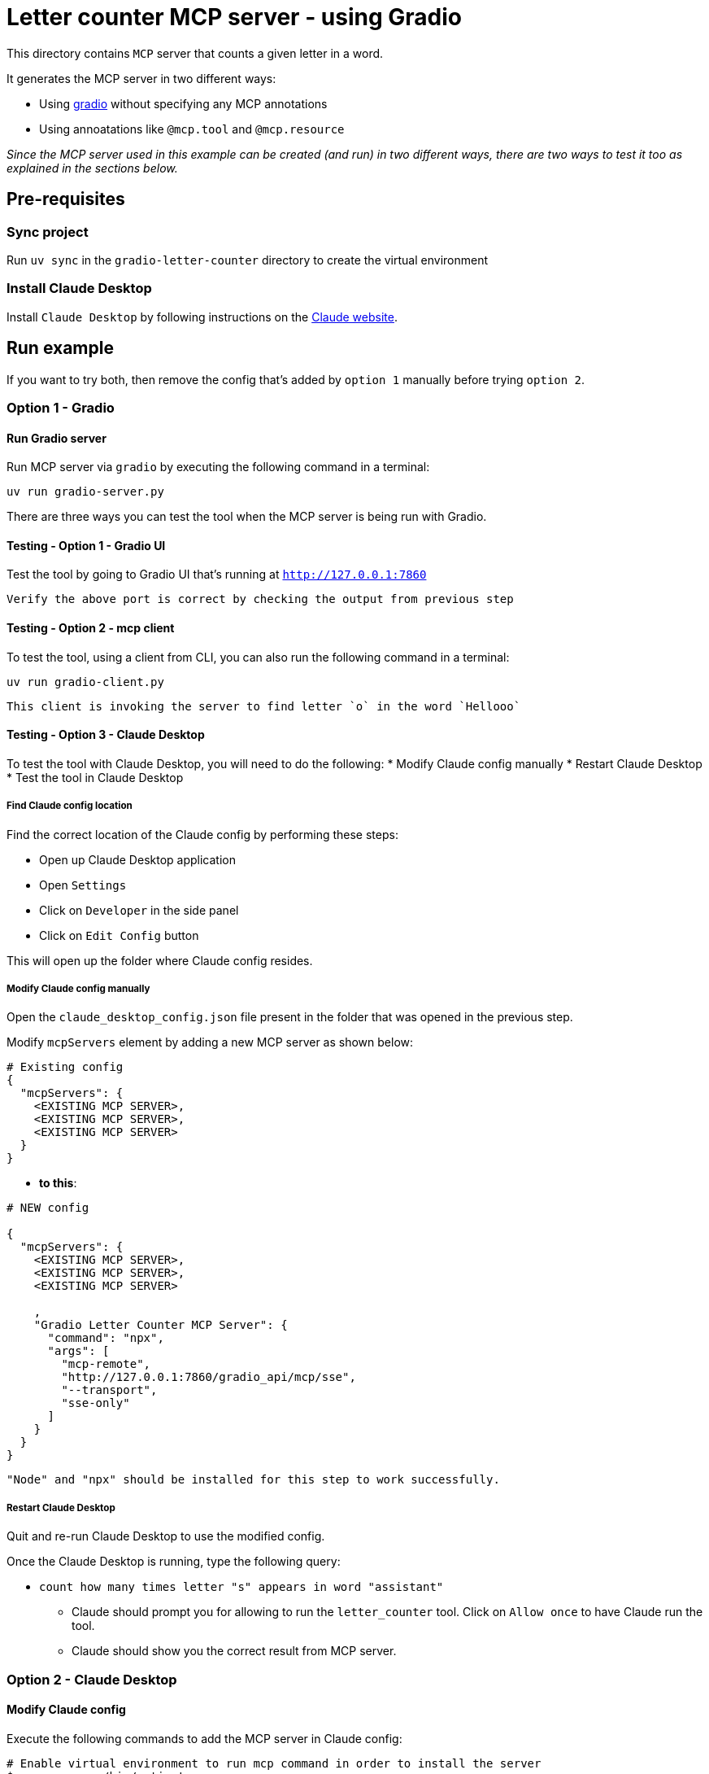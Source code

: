 = Letter counter MCP server - using Gradio 

:icons: font
:note-caption: :information_source:
:toc: left
:toclevels: 5

:uri-claude: https://claude.ai/download
:uri-gradio: https://www.gradio.app/guides/quickstart
:uri-ex: https://www.gradio.app/guides/building-mcp-server-with-gradio

This directory contains `MCP` server that counts a given letter in a word.

It generates the MCP server in two different ways:

* Using {uri-gradio}[gradio] without specifying any MCP annotations
* Using annoatations like `@mcp.tool` and `@mcp.resource`


_Since the MCP server used in this example can be created (and run) in two different ways, there are
two ways to test it too as explained in the sections below._

== Pre-requisites

=== Sync project
Run `uv sync` in the `gradio-letter-counter` directory to create the virtual environment

=== Install Claude Desktop
Install `Claude Desktop` by following instructions on the {uri-claude}[Claude website]. 


== Run example

If you want to try both, then remove the config that's added by `option 1` manually before trying `option 2`.


=== Option 1 - Gradio

==== Run Gradio server
Run MCP server via `gradio` by executing the following command in a terminal:

`uv run gradio-server.py`

There are three ways you can test the tool when the MCP server is being run with Gradio.

==== Testing - Option 1 - Gradio UI
Test the tool by going to Gradio UI that's running at `http://127.0.0.1:7860` 

  Verify the above port is correct by checking the output from previous step

==== Testing - Option 2 - mcp client
To test the tool, using a client from CLI, you can also run the following command in a terminal:

`uv run gradio-client.py`

  This client is invoking the server to find letter `o` in the word `Hellooo`

==== Testing - Option 3 - Claude Desktop
To test the tool with Claude Desktop, you will need to do the following:
* Modify Claude config manually
* Restart Claude Desktop
* Test the tool in Claude Desktop

===== Find Claude config location
Find the correct location of the Claude config by performing these steps:

* Open up Claude Desktop application
* Open `Settings`
* Click on `Developer` in the side panel
* Click on `Edit Config` button

This will open up the folder where Claude config resides. 

===== Modify Claude config manually

Open the `claude_desktop_config.json` file present in the folder that was opened in the previous step.

Modify `mcpServers` element by adding a new MCP server as shown below:

[source,json]
----
# Existing config
{
  "mcpServers": {
    <EXISTING MCP SERVER>,
    <EXISTING MCP SERVER>,
    <EXISTING MCP SERVER>
  }
}
----

* **to this**:

[source,json]
----

# NEW config

{
  "mcpServers": {
    <EXISTING MCP SERVER>,
    <EXISTING MCP SERVER>,
    <EXISTING MCP SERVER>
    
    ,
    "Gradio Letter Counter MCP Server": {
      "command": "npx",
      "args": [
        "mcp-remote",
        "http://127.0.0.1:7860/gradio_api/mcp/sse",
        "--transport",
        "sse-only"
      ]
    }
  }
}
----

  "Node" and "npx" should be installed for this step to work successfully.

===== Restart Claude Desktop
Quit and re-run Claude Desktop to use the modified config.

Once the Claude Desktop is running, type the following query:

* `count how many times letter "s" appears in word "assistant"`
  ** Claude should prompt you for allowing to run the `letter_counter` tool.
     Click on `Allow once` to have Claude run the tool.
  ** Claude should show you the correct result from MCP server.


=== Option 2 - Claude Desktop

==== Modify Claude config

Execute the following commands to add the MCP server in Claude config:

[source,console]
----
# Enable virtual environment to run mcp command in order to install the server
$ source .venv/bin/activate

# Install MCP server in Claude config.
# ** Use `where uv` if running this command on Windows
$ `which uv` run mcp install server.py
----

==== Run Claude Desktop
Run Claude Desktop to use the modified config.

  If the Claude Desktop is already running, restart it to reload the config.

Once the Claude Desktop is running, type the following query to test the tool:

* `count how many times letter "s" appears in word "assistant"`
  ** Claude should prompt you for allowing to run the `count_letter_in_word` tool.
     Click on `Allow once` to have Claude run the tool.
  ** Claude should show you the correct result from MCP server.


== Links:
* {uri-ex}[Gradio MCP server] +
* {uri-claude}[Claude Desktop] +
* {uri-gradio}[Gradio quickstart] +
